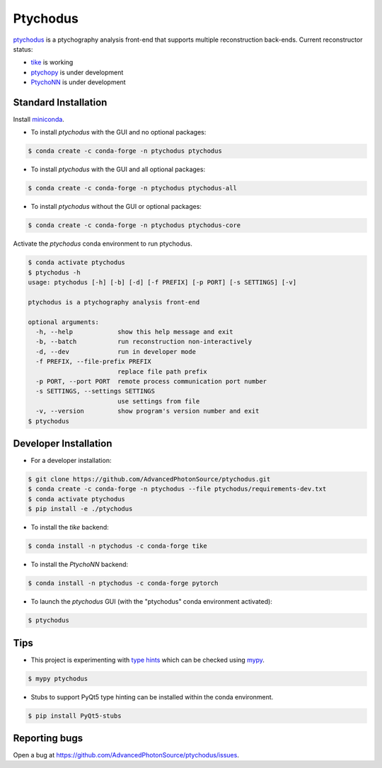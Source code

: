 Ptychodus
=========

`ptychodus`_ is a ptychography analysis front-end that supports multiple reconstruction back-ends. Current reconstructor status:

* `tike`_ is working
* `ptychopy`_ is under development
* `PtychoNN`_ is under development

Standard Installation
---------------------

Install `miniconda <https://docs.conda.io/en/latest/miniconda.html>`_.

* To install `ptychodus` with the GUI and no optional packages:

.. code-block:: shell

    $ conda create -c conda-forge -n ptychodus ptychodus

* To install `ptychodus` with the GUI and all optional packages:

.. code-block:: shell

    $ conda create -c conda-forge -n ptychodus ptychodus-all


* To install `ptychodus` without the GUI or optional packages:

.. code-block:: shell

    $ conda create -c conda-forge -n ptychodus ptychodus-core

Activate the `ptychodus` conda environment to run ptychodus.

.. code-block:: shell

    $ conda activate ptychodus
    $ ptychodus -h
    usage: ptychodus [-h] [-b] [-d] [-f PREFIX] [-p PORT] [-s SETTINGS] [-v]

    ptychodus is a ptychography analysis front-end

    optional arguments:
      -h, --help            show this help message and exit
      -b, --batch           run reconstruction non-interactively
      -d, --dev             run in developer mode
      -f PREFIX, --file-prefix PREFIX
                            replace file path prefix
      -p PORT, --port PORT  remote process communication port number
      -s SETTINGS, --settings SETTINGS
                            use settings from file
      -v, --version         show program's version number and exit
    $ ptychodus


Developer Installation
----------------------

* For a developer installation:

.. code-block:: shell

    $ git clone https://github.com/AdvancedPhotonSource/ptychodus.git
    $ conda create -c conda-forge -n ptychodus --file ptychodus/requirements-dev.txt
    $ conda activate ptychodus
    $ pip install -e ./ptychodus

* To install the `tike` backend:

.. code-block:: shell

    $ conda install -n ptychodus -c conda-forge tike

* To install the `PtychoNN` backend:

.. code-block:: shell

    $ conda install -n ptychodus -c conda-forge pytorch

* To launch the `ptychodus` GUI (with the "ptychodus" conda environment activated):

.. code-block:: shell

    $ ptychodus

Tips
----

* This project is experimenting with `type hints <https://docs.python.org/3/library/typing.html>`_ which can be checked using `mypy <http://mypy-lang.org>`_.

.. code-block:: shell

    $ mypy ptychodus

* Stubs to support PyQt5 type hinting can be installed within the conda environment.

.. code-block:: shell

    $ pip install PyQt5-stubs

Reporting bugs
--------------

Open a bug at https://github.com/AdvancedPhotonSource/ptychodus/issues.

.. _`ptychodus`: https://github.com/AdvancedPhotonSource/ptychodus
.. _`tike`: https://github.com/tomography/tike
.. _`ptychopy`: https://github.com/AdvancedPhotonSource/ptychopy
.. _`PtychoNN`: https://github.com/mcherukara/PtychoNN

